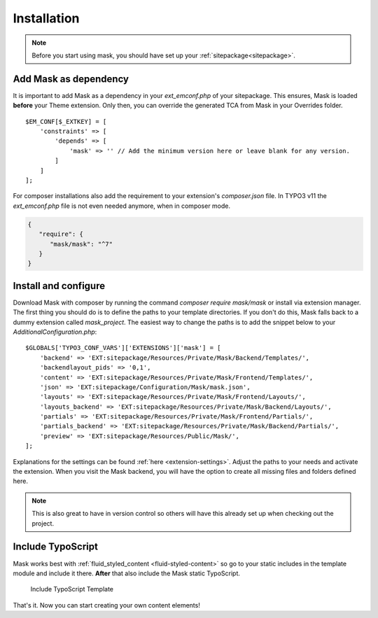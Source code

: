 ﻿.. include:: ../Includes.txt

.. _installation:

============
Installation
============

.. note::
   Before you start using mask, you should have set up your :ref:`sitepackage<sitepackage>`.

Add Mask as dependency
======================

It is important to add Mask as a dependency in your `ext_emconf.php` of your sitepackage. This ensures, Mask is loaded
**before** your Theme extension. Only then, you can override the generated TCA from Mask in your Overrides folder.

::

   $EM_CONF[$_EXTKEY] = [
       'constraints' => [
           'depends' => [
               'mask' => '' // Add the minimum version here or leave blank for any version.
           ]
       ]
   ];

For composer installations also add the requirement to your extension's
`composer.json` file. In TYPO3 v11 the `ext_emconf.php` file is not even needed
anymore, when in composer mode.

.. code-block:: json

   {
      "require": {
         "mask/mask": "^7"
      }
   }

Install and configure
=====================

Download Mask with composer by running the command `composer require mask/mask` or install via extension manager.
The first thing you should do is to define the paths to your template directories. If you don't do this, Mask falls back
to a dummy extension called `mask_project`. The easiest way to change the paths is to add the snippet below to your
`AdditionalConfiguration.php`:

::

   $GLOBALS['TYPO3_CONF_VARS']['EXTENSIONS']['mask'] = [
       'backend' => 'EXT:sitepackage/Resources/Private/Mask/Backend/Templates/',
       'backendlayout_pids' => '0,1',
       'content' => 'EXT:sitepackage/Resources/Private/Mask/Frontend/Templates/',
       'json' => 'EXT:sitepackage/Configuration/Mask/mask.json',
       'layouts' => 'EXT:sitepackage/Resources/Private/Mask/Frontend/Layouts/',
       'layouts_backend' => 'EXT:sitepackage/Resources/Private/Mask/Backend/Layouts/',
       'partials' => 'EXT:sitepackage/Resources/Private/Mask/Frontend/Partials/',
       'partials_backend' => 'EXT:sitepackage/Resources/Private/Mask/Backend/Partials/',
       'preview' => 'EXT:sitepackage/Resources/Public/Mask/',
   ];

Explanations for the settings can be found :ref:`here <extension-settings>`.
Adjust the paths to your needs and activate the extension. When you visit the Mask backend, you will have the option to
create all missing files and folders defined here.

.. note::
   This is also great to have in version control so others will have this already set up when checking out the project.

Include TypoScript
==================

Mask works best with :ref:`fluid_styled_content <fluid-styled-content>` so go to your static includes in the template
module and include it there. **After** that also include the Mask static TypoScript.

.. figure:: ../Images/AdministratorManual/TypoScriptTemplate.png
   :alt: Include TypoScript Template
   :class: with-border

   Include TypoScript Template

That's it. Now you can start creating your own content elements!

